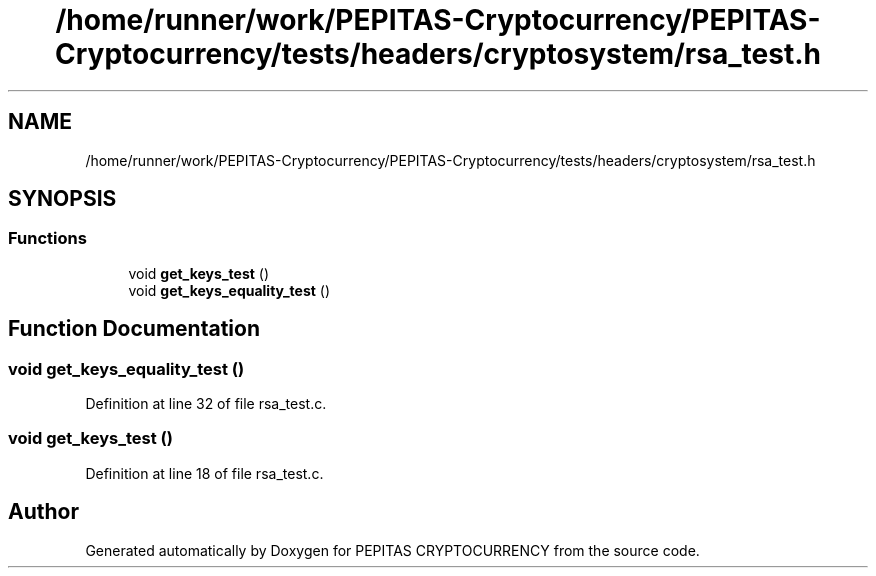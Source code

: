 .TH "/home/runner/work/PEPITAS-Cryptocurrency/PEPITAS-Cryptocurrency/tests/headers/cryptosystem/rsa_test.h" 3 "Tue Sep 17 2024" "PEPITAS CRYPTOCURRENCY" \" -*- nroff -*-
.ad l
.nh
.SH NAME
/home/runner/work/PEPITAS-Cryptocurrency/PEPITAS-Cryptocurrency/tests/headers/cryptosystem/rsa_test.h
.SH SYNOPSIS
.br
.PP
.SS "Functions"

.in +1c
.ti -1c
.RI "void \fBget_keys_test\fP ()"
.br
.ti -1c
.RI "void \fBget_keys_equality_test\fP ()"
.br
.in -1c
.SH "Function Documentation"
.PP 
.SS "void get_keys_equality_test ()"

.PP
Definition at line 32 of file rsa_test\&.c\&.
.SS "void get_keys_test ()"

.PP
Definition at line 18 of file rsa_test\&.c\&.
.SH "Author"
.PP 
Generated automatically by Doxygen for PEPITAS CRYPTOCURRENCY from the source code\&.

